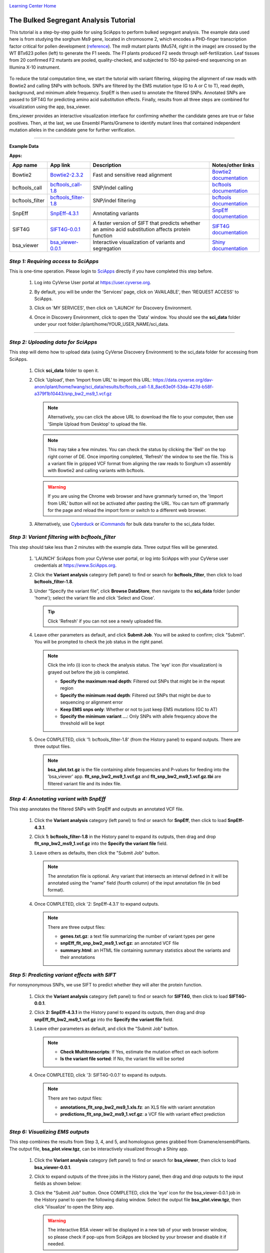 |CyVerse logo|_

|Home_Icon|_
`Learning Center Home <http://learning.cyverse.org/>`_


The Bulked Segregant Analysis Tutorial
---------------------------
This tutorial is a step-by-step guide for using SciApps to perform bulked segregant analysis. The example data used here is from studying the sorghum Ms9 gene, located in chromosome 2, which encodes a PHD-finger transcription factor critical for pollen development (`reference <https://dl.sciencesocieties.org/publications/tpg/articles/0/0/190020>`_). The ms9 mutant plants (Mu574, right in the image) are crossed by the WT BTx623 pollen (left) to generate the F1 seeds. The F1 plants produced F2 seeds through self-fertilization. Leaf tissues from 20 confirmed F2 mutants are pooled, quality-checked, and subjected to 150-bp paired-end sequencing on an Illumina X-10 instrument. 
 
    |sorghum_ms9|

To reduce the total computation time, we start the tutorial with variant filtering, skipping the alignment of raw reads with Bowtie2 and calling SNPs with bcftools. SNPs are filtered by the EMS mutation type (G to A or C to T), read depth, background, and minimum allele frequency. SnpEff is then used to annotate the filtered SNPs. Annotated SNPs are passed to SIFT4G for predicting amino acid substitution effects. Finally, results from all three steps are combined for visualization using the app, bsa_viewer. 

Ems_viewer provides an interactive visualization interface for confirming whether the candidate genes are true or false positives. Then, at the last, we use Ensembl Plants/Gramene to identify mutant lines that contained independent mutation alleles in the candidate gene for further verification.

----

**Example Data**

.. list-table::
    :header-rows: 1

    * - Input
      - Description
      - Example
      - Variants called with bcftools
      - `snp_bw2_ms9_1.vcf.gz <https://data.cyverse.org/dav-anon/iplant/home/lwang/sci_data/results/bcftools_call-1.8_8ac63e0f-53da-427d-b58f-a379f1b10443/snp_bw2_ms9_1.vcf.gz>`_

**Apps:**

.. list-table::
    :header-rows: 1

    * - App name
      - App link
      - Description
      - Notes/other links
    * - Bowtie2
      - `Bowtie2-2.3.2 <https://www.sciapps.org/app_id/Bowtie2-2.3.2>`_
      - Fast and sensitive read alignment
      - `Bowtie2 documentation <http://bowtie-bio.sourceforge.net/bowtie2/manual.shtml>`_
    * - bcftools_call
      - `bcftools_call-1.8 <https://www.sciapps.org/app_id/bcftools_call-1.8>`_
      - SNP/indel calling
      - `bcftools documentation <http://www.htslib.org/doc/bcftools-1.8.html>`_
    * - bcftools_filter
      - `bcftools_filter-1.8 <https://www.sciapps.org/app_id/bcftools_filter-1.8>`_
      - SNP/indel filtering
      - `bcftools documentation <http://www.htslib.org/doc/bcftools-1.8.html>`_
    * - SnpEff
      - `SnpEff-4.3.1 <https://www.sciapps.org/app_id/SnpEff-4.3.1>`_
      - Annotating variants
      - `SnpEff documentation <http://snpeff.sourceforge.net/SnpEff.html>`_
    * - SIFT4G
      - `SIFT4G-0.0.1 <https://www.sciapps.org/app_id/SIFT4G-0.0.1>`_
      - A faster version of SIFT that predicts whether an amino acid substitution affects protein function
      - `SIFT4G documentation <https://sift.bii.a-star.edu.sg/sift4g/>`_
    * - bsa_viewer
      - `bsa_viewer-0.0.1 <https://www.sciapps.org/app_id/bsa_viewer-0.0.1>`_
      - Interactive visualization of variants and segregation
      - `Shiny documentation <https://shiny.rstudio.com/>`_

*Step 1: Requiring access to SciApps*
~~~~~~~~~~~~~~~~~~~~~~~~~~~~~~~~~~~~~~
This is one-time operation. Please login to `SciApps <https://www.SciApps.org/>`_ directly if you have completed this step before.

  1. Log into CyVerse User portal at https://user.cyverse.org.

  2. By default, you will be under the 'Services' page, click on 'AVAILABLE', then 'REQUEST ACCESS' to SciApps.

     |cyverse_user|

  3. Click on 'MY SERVICES', then click on 'LAUNCH' for Discovery Environment.

  4. Once in Discovery Environment, click to open the 'Data' window. You should see the **sci_data** folder under your root folder:/iplant/home/YOUR_USER_NAME/sci_data.

     |de_data|

----

*Step 2: Uploading data for SciApps*
~~~~~~~~~~~~~~~~~~~~~~~~~~~~~~~~~~~~
This step will demo how to upload data (using CyVerse Discovery Environment) to the sci_data folder for accessing from SciApps.

   1. Click **sci_data** folder to open it.

   2. Click 'Upload', then 'Import from URL' to import this URL: https://data.cyverse.org/dav-anon/iplant/home/lwang/sci_data/results/bcftools_call-1.8_8ac63e0f-53da-427d-b58f-a379f1b10443/snp_bw2_ms9_1.vcf.gz

      |url_window|

      .. Note::
        Alternatively, you can click the above URL to download the file to your computer, then use 'Simple Upload from Desktop' to upload the file.

      .. Note::
        This may take a few minutes. You can check the status by clicking the 'Bell' on the top right corner of DE. Once importing completed, 'Refresh' the window to see the file. This is a variant file in gzipped VCF format from aligning the raw reads to Sorghum v3 assembly with Bowtie2 and calling variants with bcftools.
        
      .. Warning::
         If you are using the Chrome web browser and have grammarly turned on, the 'Import from URL' button will not be activated after pasting the URL. You can turn off grammarly for the page and reload the import form or switch to a different web browser.
  
   3. Alternatively, use `Cyberduck <https://pods.iplantcollaborative.org/wiki/display/DS/Using+Cyberduck+for+Uploading+and+Downloading+to+the+Data+Store>`_ or `iCommands <https://pods.iplantcollaborative.org/wiki/display/DS/Using+iCommands>`_ for bulk data transfer to the sci_data folder.


*Step 3: Variant filtering with bcftools_filter*
~~~~~~~~~~~~~~~~~~~~~~~~~~~~~~~~~~~~~~~~~~~~~~~~~
This step should take less than 2 minutes with the example data. Three output files will be generated.

  1. 'LAUNCH' SciApps from your CyVerse user portal, or log into SciApps with your CyVerse user credentials at https://www.SciApps.org.

  2. Click the **Variant analysis** category (left panel) to find or search for **bcftools_filter**, then click to load **bcftools_filter-1.8**.

  3. Under “Specify the variant file”, click **Browse DataStore**, then navigate to the **sci_data** folder (under 'home'); select the variant file and click 'Select and Close'.

     |bcftools_window|

     .. Tip::
       Click 'Refresh' if you can not see a newly uploaded file. 

  4. Leave other parameters as default, and click **Submit Job**. You will be asked to confirm; click "Submit". You will be prompted to check the job status in the right panel.

     .. Note::
       Click the info (i) icon to check the analysis status. The 'eye' icon (for visualization) is grayed out before the job is completed.

       - **Specify the maximum read depth**: Filtered out SNPs that might be in the repeat region
       - **Specify the minimum read depth**: Filtered out SNPs that might be due to sequencing or alignment error
       - **Keep EMS snps only**: Whether or not to just keep EMS mutations (GC to AT)
       - **Specify the minimum variant ...**: Only SNPs with allele frequency above the threshold will be kept

  5. Once COMPLETED, click '1: bcftools_filter-1.8' (from the History panel) to expand outputs. There are three output files. 

     |bcftools_res|

     .. Note::
       **bsa_plot.txt.gz** is the file containing allele frequencies and P-values for feeding into the 'bsa_viewer' app. **flt_snp_bw2_ms9_1.vcf.gz** and **flt_snp_bw2_ms9_1.vcf.gz.tbi** are filtered variant file and its index file.
 
*Step 4: Annotating variant with SnpEff*
~~~~~~~~~~~~~~~~~~~~~~~~~~~~~~~~~~~~~~~~~
This step annotates the filtered SNPs with SnpEff and outputs an annotated VCF file.

  1. Click the **Variant analysis** category (left panel) to find or search for **SnpEff**, then click to load **SnpEff-4.3.1**.

  2. Click **1: bcftools_filter-1.8** in the History panel to expand its outputs, then
     drag and drop **flt_snp_bw2_ms9_1.vcf.gz** into the **Specify the variant file** field.

     |snpeff|

  3. Leave others as defaults, then click the "Submit Job" button.

     .. Note::

        The annotation file is optional. Any variant that intersects an interval defined in it will be annotated using the "name" field (fourth column) of the input annotation file (in bed format). 

  4. Once COMPLETED, click '2: SnpEff-4.3.1' to expand outputs.

     .. Note::

       There are three output files:
   
       - **genes.txt.gz**: a text file summarizing the number of variant types per gene
       - **snpEff_flt_snp_bw2_ms9_1.vcf.gz**: an annotated VCF file
       - **summary.html**: an HTML file containing summary statistics about the variants and their annotations
  
*Step 5: Predicting variant effects with SIFT*
~~~~~~~~~~~~~~~~~~~~~~~~~~~~~~~~~~~~~~~~~~~~~~~~
For nonsynonymous SNPs, we use SIFT to predict whether they will alter the protein function.

  1. Click the **Variant analysis** category (left panel) to find or search for **SIFT4G**, then click to load **SIFT4G-0.0.1**. 

  2. Click **2: SnpEff-4.3.1** in the History panel to expand its outputs, then drag and drop **snpEff_flt_bw2_ms9_1.vcf.gz** into the **Specify the variant file** field.

     |sift|

  3. Leave other parameters as default, and click the "Submit Job" button. 

     .. Note::

       - **Check Multitranscripts**: If Yes, estimate the mutation effect on each isoform
       - **Is the variant file sorted**: If No, the variant file will be sorted

  4. Once COMPLETED, click '3: SIFT4G-0.0.1' to expand its outputs. 

     .. Note:: 

       There are two output files:

       - **annotations_flt_snp_bw2_ms9_1.xls.fz**: an XLS file with variant annotation
       - **predictions_flt_snp_bw2_ms9_1.vcf.gz**: a VCF file with variant effect prediction

*Step 6: Visualizing EMS outputs*
~~~~~~~~~~~~~~~~~~~~~~~~~~~~~~~~~~
This step combines the results from Step 3, 4, and 5, and homologous genes grabbed from Gramene/ensemblPlants. The output file, **bsa_plot.view.tgz**, can be interactively visualized through a Shiny app.

  1. Click the **Variant analysis** category (left panel) to find or search for **bsa_viewer**, then click to load **bsa_viewer-0.0.1**.

  2. Click to expand outputs of the three jobs in the History panel, then drag and drop outputs to the input fields as shown below:

     |ems_view|

  3. Click the "Submit Job" button. Once COMPLETED, click the 'eye' icon for the bsa_viewer-0.0.1 job in the History panel to open the following dialog window. Select the output file **bsa_plot.view.tgz**, then click 'Visualize' to open the Shiny app. 

     |ems_view_diag|

     .. Warning::
        The interactive BSA viewer will be displayed in a new tab of your web browser window, so please check if pop-ups from SciApps are blocked by your browser and disable it if needed.

  4. By default, the BSA viewer displays the segregation probability plots along the chromosome for 'All chromosomes', with a blue horizontal line indicating the 10\ :sup:`-5` significance threshold. As shown below, we can use the significance threshold to rule out two candidate genes in chromosome 5.

     |ems_viewer2|

     .. Note::

        T-test is used to test whether a region of the chromosome is segregated in the population (low P-values) or not (high P-values). A blue horizontal line is drawn to indicate the 10\ :sup:`-5` significance threshold.

        Nonsynonymous SNPs are marked as blue circles in the plot and filled with the red color if it is significant. Stop-gain mutations, mutations at splice donor or acceptor sites, or missense mutations with a SIFT score <= 0.05 and median info <= 3.25 are considered as having significant effects.

        Nonsynonymous SNPs are also displayed in the table with the associated gene ids, paralogous genes from Arabidopsis thaliana and Oryza sativa ssp. japonica, SnpEff annotation, and SIFT score.

  5. As shown above, two candidate genes (red dots) are located on chromosome 2. Choose "Chromosome 2" in the left panel to focus on Chromosome 2 for both the plot and the table below the plot. 

     |ems_viewer|

     .. Tip::

	Clicking the nonsynonymous SNP on the plot will highlight the SNP in the table, and vice versa.

        Choose a different window size (in the left panel) to estimate the segregation probability. 

	Use the left panel to switch to the SNP ratio plot, then, if needed, use the slider bar to change the smoothness of the fitted curve for the plot.

*Step 7: Finding mutant lines with the same candidate gene using Ensembl Plants/Gramene*
~~~~~~~~~~~~~~~~~~~~~~~~~~~~~~~~~~~~~~~~~~~~~~~~~~~~~~~~~~~~~~~~~~~~~~~~~~~~~~~~~~~~~~~~~~~~~~~~
With two candidate genes left from the last step (red dots above the threshold), Sb02g026200(Sobic.002G221000, or SORBI_3002G221000) looks promising since it encodes a PHD-finger transcription factor that is critical for pollen development in Arabidopsis (`reference <https://onlinelibrary.wiley.com/doi/full/10.1046/j.1365-313X.2001.01125.x>`_). There is an EMS SNP database available at Ensembl Plants/Gramene. With the database, we can find the mutant lines that carry the independent mutations in the same gene, acquire the seeds, plant, and cross both lines for a complementation test.

  1. Go to `Ensembl Plants <http://plants.ensembl.org/index.html>`_.

  2. Select **Sorghum bicolor** under "All genomes".

  3. Search for **SORBI_3002G221000** and click **SORBI_3002G221000** (after 'Gene ID') to open the gene page.
 
  4. Click the **Variant table** under "Genetic Variation" from the left panel.

  5. Filter SNPs by SIFT score <= 0.05 to find that SNP **tmp_2_61310404_C_T** is the only one left. Click **tmp_2_61310404_C_T** to open the Variant page.

  6. Click **247 sample genotypes** (in the six-row). Then sort the **Genotype** twice or until seeing **C|T** as the first one. The mutation is from the EMS pool named **ARS178**. 


*Summary*
~~~~~~~~~

This tutorial covers how to use SciApps for bulked segregant Analysis, including accessing data in CyVerse Data Store, launching jobs, visualizing results, and using Ensembl Plants/Gramene to find the mutant lines that carry different mutations in the same gene.


More help and additional information
`````````````````````````````````````

..
    Short description and links to any reading materials

- `Efficient Identification of Causal Mutations through Sequencing of Bulked F2 from Two Allelic Bloomless Mutants of Sorghum bicolor <https://www.frontiersin.org/articles/10.3389/fpls.2017.02267/full>`_

----

**Fix or improve this documentation:**

- On Github: `Repo link <https://github.com/CyVerse-learning-materials/SciApps_guide/blob/master/bsa.rst>`_
- Send feedback: `support@SciApps.org <support@SciApps.org>`_

----

  |Home_Icon|_
  `Learning Center Home <http://learning.cyverse.org/>`_

.. |CyVerse logo| image:: ./img/cyverse_rgb.png
    :width: 500
    :height: 100
.. _CyVerse logo: http://learning.cyverse.org/
.. |Home_Icon| image:: ./img/homeicon.png
    :width: 25
    :height: 25
.. _Home_Icon: http://learning.cyverse.org/
.. |sift| image:: ./img/sci_apps/sift.gif
    :width: 660
    :height: 276
.. |de_data| image:: ./img/sci_apps/de_data.gif
    :width: 660
    :height: 343
.. |url_window| image:: ./img/sci_apps/url_window.gif
    :width: 660
    :height: 356
.. |bcftools_window| image:: ./img/sci_apps/bcftools_window.gif
    :width: 660
    :height: 357
.. |bcftools_res| image:: ./img/sci_apps/bcftools_res.gif
    :width: 232
    :height: 100
.. |status| image:: ./img/sci_apps/status.gif
    :width: 250
    :height: 60
.. |agave_status| image:: ./img/sci_apps/agave_status.gif
    :width: 550
    :height: 322
.. |cyverse_user| image:: ./img/sci_apps/cyverse_user.gif
    :width: 660
    :height: 327
.. |snpeff| image:: ./img/sci_apps/snpeff.gif
    :width: 660
    :height: 276
.. |ems_view| image:: ./img/sci_apps/ems_view.gif
    :width: 660
    :height: 363
.. |ems_view_diag| image:: ./img/sci_apps/ems_view_diag.gif
    :width: 576
    :height: 123
.. |ems_viewer| image:: ./img/sci_apps/ems_viewer.gif
    :width: 660
    :height: 362
.. |ems_viewer2| image:: ./img/sci_apps/ems_viewer2.gif
    :width: 660
    :height: 268
.. |sorghum_ms9| image:: ./img/sci_apps/sorghum_ms9.gif
    :width: 75
    :height: 170
.. |workflow_URL| image:: ./img/sci_apps/workflow_URL.gif
    :width: 582
    :height: 182
